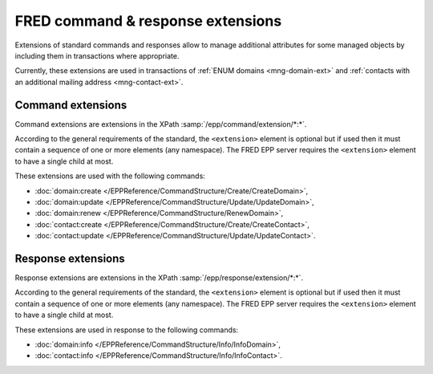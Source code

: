 


FRED command & response extensions
==================================

Extensions of standard commands and responses allow to manage additional attributes
for some managed objects by including them in transactions where appropriate.

Currently, these extensions are used in transactions of :ref:`ENUM domains
<mng-domain-ext>` and :ref:`contacts with an additional mailing address
<mng-contact-ext>`.

.. _command-ext:

Command extensions
~~~~~~~~~~~~~~~~~~

Command extensions are extensions in the XPath :samp:`/epp/command/extension/*:*`.

According to the general requirements of the standard, the ``<extension>``
element is optional but if used then it must contain a sequence of one or more
elements (any namespace). The FRED EPP server requires the ``<extension>``
element to have a single child at most.

These extensions are used with the following commands:

* :doc:`domain:create </EPPReference/CommandStructure/Create/CreateDomain>`,
* :doc:`domain:update </EPPReference/CommandStructure/Update/UpdateDomain>`,
* :doc:`domain:renew </EPPReference/CommandStructure/RenewDomain>`,
* :doc:`contact:create </EPPReference/CommandStructure/Create/CreateContact>`,
* :doc:`contact:update </EPPReference/CommandStructure/Update/UpdateContact>`.

.. code-block:: xml
   :caption: Example of a command with an extension

   <?xml version="1.0" encoding="utf-8" standalone="no"?>
   <epp xmlns="urn:ietf:params:xml:ns:epp-1.0"
    xmlns:xsi="http://www.w3.org/2001/XMLSchema-instance"
    xsi:schemaLocation="urn:ietf:params:xml:ns:epp-1.0 epp-1.0.xsd">
      <command>
         <create>
            <domain:create xmlns:domain="http://www.nic.cz/xml/epp/domain-1.4"
             xsi:schemaLocation="http://www.nic.cz/xml/epp/domain-1.4 domain-1.4.2.xsd">
               <domain:name>1.1.1.7.4.5.2.2.2.0.2.4.e164.arpa</domain:name>
               <domain:period unit="y">1</domain:period>
               <domain:registrant>CID-MYOWN</domain:registrant>
            </domain:create>
         </create>
         <!-- Extension of the standard command -->
         <extension>
            <enumval:create xmlns:enumval="http://www.nic.cz/xml/epp/enumval-1.2"
             xsi:schemaLocation="http://www.nic.cz/xml/epp/enumval-1.2 enumval-1.2.0.xsd">
               <enumval:valExDate>2018-01-14</enumval:valExDate>
            </enumval:create>
         </extension>
         <clTRID>tucj013#17-07-14at16:22:30</clTRID>
      </command>
   </epp>

.. _response-ext:

Response extensions
~~~~~~~~~~~~~~~~~~~

Response extensions are extensions in the XPath :samp:`/epp/response/extension/*:*`.

According to the general requirements of the standard, the ``<extension>``
element is optional but if used then it must contain a sequence of one or more
elements (any namespace). The FRED EPP server requires the ``<extension>``
element to have a single child at most.

These extensions are used in response to the following commands:

* :doc:`domain:info </EPPReference/CommandStructure/Info/InfoDomain>`,
* :doc:`contact:info </EPPReference/CommandStructure/Info/InfoContact>`.

.. code-block:: xml
   :caption: Example of a response with an extension

   <?xml version="1.0" encoding="UTF-8"?>
   <epp xmlns="urn:ietf:params:xml:ns:epp-1.0"
    xmlns:xsi="http://www.w3.org/2001/XMLSchema-instance"
    xsi:schemaLocation="urn:ietf:params:xml:ns:epp-1.0 epp-1.0.xsd">
      <response>
         <result code="1000">
            <msg>Command completed successfully</msg>
         </result>
         <resData>
            <domain:infData xmlns:domain="http://www.nic.cz/xml/epp/domain-1.4"
             xsi:schemaLocation="http://www.nic.cz/xml/epp/domain-1.4 domain-1.4.2.xsd">
               <domain:name>1.2.2.4.5.0.2.4.e164.arpa</domain:name>
               <domain:roid>D0009770598-CZ</domain:roid>
               <domain:status s="outzone">The domain isn't generated in the zone</domain:status>
               <domain:registrant>C0-79371</domain:registrant>
               <domain:clID>REG-MYREG</domain:clID>
               <domain:crID>REG-MYREG</domain:crID>
               <domain:crDate>2017-05-18T17:04:29+02:00</domain:crDate>
               <domain:exDate>2018-05-18</domain:exDate>
               <domain:authInfo>LmpdDXW2</domain:authInfo>
            </domain:infData>
         </resData>
         <!-- Extension of the standard response -->
         <extension>
            <enumval:infData xmlns:enumval="http://www.nic.cz/xml/epp/enumval-1.2"
             xsi:schemaLocation="http://www.nic.cz/xml/epp/enumval-1.2 enumval-1.2.0.xsd">
               <enumval:valExDate>2017-10-08</enumval:valExDate>
               <enumval:publish>0</enumval:publish>
            </enumval:infData>
         </extension>
         <trID>
            <clTRID>klde004#17-05-30at15:28:16</clTRID>
            <svTRID>ReqID-0000135159</svTRID>
         </trID>
      </response>
   </epp>
